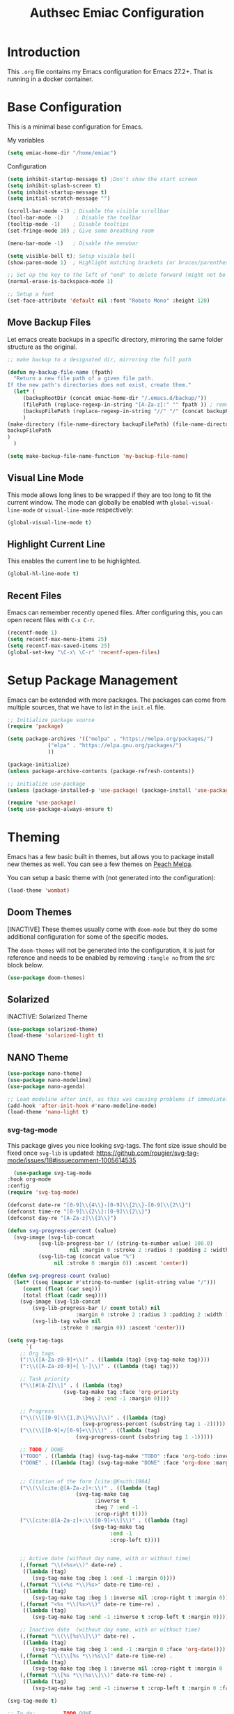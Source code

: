 #+title: Authsec Emiac Configuration
#+PROPERTY: header-args:emacs-lisp :tangle ./init-emiac.el :mkdirp yes
#+latex_class: koma-report

* Introduction

  This =.org= file contains my Emacs configuration for Emacs 27.2+. That is running in a docker container.

* Base Configuration

  This is a minimal base configuration for Emacs. 

  My variables
  #+begin_src emacs-lisp
    (setq emiac-home-dir "/home/emiac")
  #+end_src

  Configuration
  #+begin_src emacs-lisp
    (setq inhibit-startup-message t) ;Don't show the start screen
    (setq inhibit-splash-screen t)
    (setq inhibit-startup-message t)
    (setq initial-scratch-message "")

    (scroll-bar-mode -1) ; Disable the visible scrollbar
    (tool-bar-mode -1)    ; Disable the toolbar
    (tooltip-mode -1)    ; Disable tooltips
    (set-fringe-mode 10) ; Give some breathing room

    (menu-bar-mode -1)   ; Disable the menubar

    (setq visible-bell t); Setup visible bell
    (show-paren-mode 1)  ; Highlight matching brackets (or braces/parenthesis)

    ;; Set up the key to the left of "end" to delete forward (might not be necessary if not running in a docker container on a Mac accessed through XQuartz)
    (normal-erase-is-backspace-mode 1)

    ;; Setup a font
    (set-face-attribute 'default nil :font "Roboto Mono" :height 120)
  #+end_src

** Move Backup Files
   Let emacs create backups in a specific directory, mirroring the same folder structure as the original.

   #+begin_src emacs-lisp
     ;; make backup to a designated dir, mirroring the full path

     (defun my-backup-file-name (fpath)
       "Return a new file path of a given file path.
     If the new path's directories does not exist, create them."
       (let* (
	      (backupRootDir (concat emiac-home-dir "/.emacs.d/backup/"))
	      (filePath (replace-regexp-in-string "[A-Za-z]:" "" fpath )) ; remove Windows driver letter in path, for example, “C:”
	      (backupFilePath (replace-regexp-in-string "//" "/" (concat backupRootDir filePath "~") ))
	      )
	 (make-directory (file-name-directory backupFilePath) (file-name-directory backupFilePath))
	 backupFilePath
	 )
       )

     (setq make-backup-file-name-function 'my-backup-file-name)
   #+end_src
   
   
** Visual Line Mode

   This mode allows long lines to be wrapped if they are too long to fit the current window. The mode can globally be enabled with =global-visual-line-mode= or =visual-line-mode= respectively:

   #+begin_src emacs-lisp
     (global-visual-line-mode t)
   #+end_src
   
** Highlight Current Line

   This enables the current line to be highlighted.

   #+begin_src emacs-lisp
     (global-hl-line-mode t)
   #+end_src
   
** Recent Files
   Emacs can remember recently opened files. After configuring this, you can open recent files with =C-x C-r=.

   #+begin_src emacs-lisp
     (recentf-mode 1)
     (setq recentf-max-menu-items 25)
     (setq recentf-max-saved-items 25)
     (global-set-key "\C-x\ \C-r" 'recentf-open-files)
   #+end_src
   
* Setup Package Management

  Emacs can be extended with more packages. The packages can come from multiple sources, that we have to list in the =init.el= file.

  #+begin_src emacs-lisp
    ;; Initialize package source
    (require 'package)

    (setq package-archives '(("melpa" . "https://melpa.org/packages/")
			     ("elpa" . "https://elpa.gnu.org/packages/")
			     ))

    (package-initialize)
    (unless package-archive-contents (package-refresh-contents))

    ;; initialize use-package
    (unless (package-installed-p 'use-package) (package-install 'use-package))

    (require 'use-package)
    (setq use-package-always-ensure t)

  #+end_src

* Theming

  Emacs has a few basic built in themes, but allows you to package install new themes as well. You can see a few themes on [[https://peach-melpa.org/][Peach Melpa]].
  
  You can setup a basic theme with (not generated into the configuration):

  #+begin_src emacs-lisp :tangle no
    (load-theme 'wombat)
  #+end_src

** Doom Themes

   [INACTIVE] These themes usually come with =doom-mode= but they do some
   additional configuration for some of the specific modes.

   The =doom-themes= will not be generated into the configuration, it is just for reference and needs to be enabled by removing =:tangle no= from the src block below.

   #+begin_src emacs-lisp :tangle no
     (use-package doom-themes)
   #+end_src

** Solarized

   INACTIVE: Solarized Theme

   #+begin_src emacs-lisp :tangle no
     (use-package solarized-theme)
     (load-theme 'solarized-light t)
   #+end_src
 
** NANO Theme

   #+begin_src emacs-lisp
     (use-package nano-theme)
     (use-package nano-modeline)
     (use-package nano-agenda)

     ;; Load modeline after init, as this was causing problems if immediately loaded
     (add-hook 'after-init-hook #'nano-modeline-mode)
     (load-theme 'nano-light t)
   #+end_src

*** svg-tag-mode

    This package gives you nice looking svg-tags. The font size issue should be fixed once =svg-lib= is updated: https://github.com/rougier/svg-tag-mode/issues/18#issuecomment-1005614535

    #+begin_src emacs-lisp
      (use-package svg-tag-mode
	:hook org-mode
	:config
	(require 'svg-tag-mode)

	(defconst date-re "[0-9]\\{4\\}-[0-9]\\{2\\}-[0-9]\\{2\\}")
	(defconst time-re "[0-9]\\{2\\}:[0-9]\\{2\\}")
	(defconst day-re "[A-Za-z]\\{3\\}")

	(defun svg-progress-percent (value)
	  (svg-image (svg-lib-concat
		      (svg-lib-progress-bar (/ (string-to-number value) 100.0)
					    nil :margin 0 :stroke 2 :radius 3 :padding 2 :width 11)
		      (svg-lib-tag (concat value "%")
				   nil :stroke 0 :margin 0)) :ascent 'center))

	(defun svg-progress-count (value)
	  (let* ((seq (mapcar #'string-to-number (split-string value "/")))
		 (count (float (car seq)))
		 (total (float (cadr seq))))
	    (svg-image (svg-lib-concat
			(svg-lib-progress-bar (/ count total) nil
					      :margin 0 :stroke 2 :radius 3 :padding 2 :width 11)
			(svg-lib-tag value nil
				     :stroke 0 :margin 0)) :ascent 'center)))

	(setq svg-tag-tags
	      `(
		;; Org tags
		(":\\([A-Za-z0-9]+\\)" . ((lambda (tag) (svg-tag-make tag))))
		(":\\([A-Za-z0-9]+[ \-]\\)" . ((lambda (tag) tag)))
          
		;; Task priority
		("\\[#[A-Z]\\]" . ( (lambda (tag)
				      (svg-tag-make tag :face 'org-priority 
						    :beg 2 :end -1 :margin 0))))

		;; Progress
		("\\(\\[[0-9]\\{1,3\\}%\\]\\)" . ((lambda (tag)
						    (svg-progress-percent (substring tag 1 -2)))))
		("\\(\\[[0-9]+/[0-9]+\\]\\)" . ((lambda (tag)
						  (svg-progress-count (substring tag 1 -1)))))
          
		;; TODO / DONE
		("TODO" . ((lambda (tag) (svg-tag-make "TODO" :face 'org-todo :inverse t :margin 0 :scale 1))))
		("DONE" . ((lambda (tag) (svg-tag-make "DONE" :face 'org-done :margin 0))))


		;; Citation of the form [cite:@Knuth:1984] 
		("\\(\\[cite:@[A-Za-z]+:\\)" . ((lambda (tag)
						  (svg-tag-make tag
								:inverse t
								:beg 7 :end -1
								:crop-right t))))
		("\\[cite:@[A-Za-z]+:\\([0-9]+\\]\\)" . ((lambda (tag)
							   (svg-tag-make tag
									 :end -1
									 :crop-left t))))

          
		;; Active date (without day name, with or without time)
		(,(format "\\(<%s>\\)" date-re) .
		 ((lambda (tag)
		    (svg-tag-make tag :beg 1 :end -1 :margin 0))))
		(,(format "\\(<%s *\\)%s>" date-re time-re) .
		 ((lambda (tag)
		    (svg-tag-make tag :beg 1 :inverse nil :crop-right t :margin 0))))
		(,(format "<%s *\\(%s>\\)" date-re time-re) .
		 ((lambda (tag)
		    (svg-tag-make tag :end -1 :inverse t :crop-left t :margin 0))))

		;; Inactive date  (without day name, with or without time)
		(,(format "\\(\\[%s\\]\\)" date-re) .
		 ((lambda (tag)
		    (svg-tag-make tag :beg 1 :end -1 :margin 0 :face 'org-date))))
		(,(format "\\(\\[%s *\\)%s\\]" date-re time-re) .
		 ((lambda (tag)
		    (svg-tag-make tag :beg 1 :inverse nil :crop-right t :margin 0 :face 'org-date))))
		(,(format "\\[%s *\\(%s\\]\\)" date-re time-re) .
		 ((lambda (tag)
		    (svg-tag-make tag :end -1 :inverse t :crop-left t :margin 0 :face 'org-date))))))

	(svg-tag-mode t)

	;; To do:         TODO DONE  
	;; Tags:          :TAG1:TAG2:TAG3:
	;; Priorities:    [#A] [#B] [#C]
	;; Progress:      [1/3]
	;;                [42%]
	;; Active date:   <2021-12-24>
	;;                <2021-12-24 14:00>
	;; Inactive date: [2021-12-24]
	;;                [2021-12-24 14:00]
	;; Citation:      [cite:@Knuth:1984]
	)
    #+end_src
   
** All The Icons

   This provides a icons for the =doom-modeline=. They may already be installed, but just to make sure, set it up with:

   #+begin_src emacs-lisp
     (use-package all-the-icons
       :if (display-graphic-p)
       :commands all-the-icons-install-fonts
       :init (unless (find-font (font-spec :name "all-the-icons"))
	       (all-the-icons-install-fonts t)))
     (use-package all-the-icons-dired
       :if (display-graphic-p)
       :hook (dired-mode . all-the-icons-dired-mode))

   #+end_src
  
* Show Keybindings

  At first you need to execute the function
  =global-command-log-mode=. After that you can enable the command log
  buffer with =clm/toggle-command-log-buffer= with =M-x=.

  #+begin_src emacs-lisp
    (use-package command-log-mode)
  #+end_src

* Setup a completion framework

  There are =helm= and =ivy=.

  We're setting up =ivy= in this example.

  #+begin_src emacs-lisp
    ;; Install sensible dependencies
    (use-package swiper
      :ensure t
      )
    (use-package counsel
      :ensure t
      :bind (("M-x" . counsel-M-x)
	     ("C-x b" . counsel-ibuffer)
	     ("C-x C-f" . counsel-find-file)
	     :map minibuffer-local-map
	     ("C-r" . 'counsel-minibuffer-history)
	     )
      )
    (use-package ivy
      :diminish
      :bind (("C-s" . swiper)
	     )
      :config
      (ivy-mode 1))
  #+end_src

** ivy-rich

   This will give you the details of the commands when the show in a list.

   #+begin_src emacs-lisp
     (use-package ivy-rich
       :init (ivy-rich-mode 1)
       )
   #+end_src
  
* Line Number

  You can turn on line numbers like this:

  #+begin_src emacs-lisp
    ;; enable line numbering
    (column-number-mode)
    (global-display-line-numbers-mode t)

    ;; Disable line numbers for selected modes
    (dolist (mode '(org-mode-hook
		    term-mode-hook
		    eshell-mode-hook))
      (add-hook mode (lambda () (display-line-numbers-mode 0)))
      )
  #+end_src
  
* Rainbow Delimiters

  In order to better differentiate between the various brackets you can color them.

  To enable for all programming modes, use the following
  configuration, where =prog-mode=, the base mode for all programming
  languages, is defined.

  The colors of the brackets are dependent on the theme you are using.

  #+begin_src emacs-lisp
    (use-package rainbow-delimiters
      :hook (prog-mode . rainbow-delimiters-mode))
  #+end_src

* Which Key

  The which key package will show a panel popup when you start typing
  a keybinding, so you can see which keys are available under that.

  You can set up the delay until the popup should be shown with a variable.

  #+begin_src emacs-lisp
    (use-package which-key
      :init (which-key-mode)
      :diminish which-key-mode
      :config
      (setq which-key-idle-delay 0.3)
      )
  #+end_src
  
* Read-Only Buffers 

  You can make a buffer read-only using =C-x C-q=. This is especially good to know if you accidentally hit a key combination and you can no longer type in your buffer.

* General.el

  [[https://github.com/noctuid/general.el][This package]] allows you to conveniently bind keys in emacs. With this you can create a new global command prefix for your own commands.

  You are tring to override an already existing keybinding if you e.g. run into an error like the one shown below. In this case you can either force general to bind the definition or fallback to the key command after a timeout. You can find more information [[https://github.com/noctuid/general.el/blob/master/README.org#how-do-i-prevent-key-sequence-starts-with-non-prefix-key-errors][on general github]]. 
  
  #+begin_example
  (error "Key sequence C-SPC a starts with non-prefix key C-...")
  #+end_example

  Binding Control-Alt-Command-Space as the leader key can be done with the following setup.

  #+begin_src emacs-lisp
    (use-package general
      :config
      (general-create-definer authsec/leader-key
	:prefix "A-C-M-SPC"
	)
      )

    (authsec/leader-key
      "b" 'counsel-bookmark
      "s" 'org-attach-screenshot
      )
  #+end_src

* Hydra

  Hydra allow to set up transient, temporary, keybindings. An example would be to zoom in and out of text with just a single key once you have reached the "sub-menu" with the prefix key chords.

  A simple text zoom example (that you can also reach by default with =C-x C-0=) can be set up like this (not rendered into configuration):

  #+begin_src emacs-lisp :tangle no
    (use-package hydra)
    (defhydra hydra-scale-text (:timeout 4)
      "zoom text"
      ("j" text-scale-increase "in")
      ("k" text-scale-decrease "out")
      ("f" nil "finish" :exit t)
      )

    ;; Bind into my keyspace
    (authsec/leader-key
      "ts" '(hydra-scale-text/body :which-key "zoom text"))
  #+end_src

* Magit

  This is a Emacs frontend for =git= and can be set up with:

  #+begin_src emacs-lisp
    (use-package magit
      :commands (magit-status magit-get-current-branch)
      :custom (magit-display-buffer-function #'magit-display-buffer-same-window-except-diff-v1))
  #+end_src

* Docker support
  We install =dockerfile-mode= to support docker files.

  #+begin_src emacs-lisp
    (use-package dockerfile-mode)
    (add-to-list 'auto-mode-alist '("Dockerfile\\'" . dockerfile-mode))
  #+end_src

* Org Mode

  Org Mode comes with Emacs, you can however get the latest version from Org ELPA.

  You can make sure the new version is installed with: =M-x org-version=

  - =org-ellipsis= replaces the '...' characters after a heading when it is folded with the supplied one. The symbol is coming from the =PragmataPro= font, which may not be installed on your system or the site you're viewing this on.
  
  #+begin_src emacs-lisp
    (setq org-display-inline-images t)
    (setq org-redisplay-inline-images t)
    (setq org-startup-with-inline-images "inlineimages")
    (use-package org
      :custom
      (org-ellipsis " ⮷")
      :bind(
	    ("C-c a" . org-agenda)
	    ("C-c c" . org-capture)
	    ("C-c l" . org-store-link)
	    )
      )
    ;; Store new notes at the beginning of the file
    (setq org-reverse-note-order t)
  #+end_src
  
** Configure Babel Languages

   To execute or export code in =org-mode= code blocks, you'll need to
   set up =org-babel-load-languages= for each language you'd like to
   use.  [[https://orgmode.org/worg/org-contrib/babel/languages.html][This page]] documents all of the languages that you can use with
   =org-babel=.

   #+begin_src emacs-lisp
     (with-eval-after-load 'org
       (org-babel-do-load-languages
	'org-babel-load-languages
	'(
	  (dot . t)
	  (emacs-lisp . t)
	  (plantuml . t)
	  (python . t)
	  (shell . t)
	  (sql . t)
	  (latex . t)
	  )
	)

       (push '("conf-unix" . conf-unix) org-src-lang-modes))
     #+end_src

*** Run Codeblocks without confirmation
    To run =org-babel= block with =C-c C-c= without having to type `yes` everytime you do that, you can set:

    #+begin_src emacs-lisp
      (setq org-confirm-babel-evaluate nil)
    #+end_src

    You can also configure babel to run automatically for certain languages only. To implement this, you need to define a function such as:

    #+begin_src emacs-lisp :tangle no
      (defun ck/org-confirm-babel-evaluate (lang body)
	(not (or (string= lang "latex") (string= lang "maxima"))))
      (setq org-confirm-babel-evaluate 'ck/org-confirm-babel-evaluate)
    #+end_src

    As described in [[https://emacs.stackexchange.com/questions/2945/org-babel-eval-with-no-confirmation-is-explicit-eval-yes][this stackoverflow post]].
    
*** Run python code blocks (in a docker container)

    We  use python3 here, so we set that up to be used INSIDE the container.
    
    #+begin_src emacs-lisp
      (setq org-babel-python-command "/usr/bin/python3")
    #+end_src
    
    [INACTIVE] You can run however also run your org-babel =python= code blocks in a docker container by setting the python command like so (however this does not make too much sense when in use with emiac):

    #+begin_src emacs-lisp :tangle no
      (setq org-babel-python-command "docker run --rm -i authsec/sphinx python3")
    #+end_src
** Org Special Block Extras

   [[https://github.com/alhassy/org-special-block-extras][This package]] allows the definition of custom blocks that transform a =#+begin_x= block into something useful after rendering it into the target language such as LaTeX or HTML.

   #+begin_src emacs-lisp :tangle no
     (use-package org-special-block-extras
       :ensure t
       :after org
       :hook (org-mode . org-special-block-extras-mode)
       ;; All relevant Lisp functions are prefixed ‘o-’; e.g., `o-docs-insert'.

       :config
       (o-defblock noteblock (title "Note") (title-color "primary")
		   "Define noteblock export for docsy ox hugo"
		   (apply #'concat
			  (pcase backend
			    (`latex `("\\begin{noteblock}", contents, "\\end{noteblock}"))
			    (`hugo `("{{% alert title=\"", title, "\" color=\"", title-color, "\" %}}\n", contents, "\n{{% /alert %}}"))
			    )
			  )
		   )
       (o-defblock cautionblock (title "Caution") (title-color "warning")
		   "Awesomebox caution"
		   (apply #'concat
			  (pcase backend
			    (`latex `("\\begin{cautionblock}", contents, "\\end{cautionblock}"))
			    (`hugo `("{{% alert title=\"", title, "\" color=\"", title-color, "\" %}}\n", contents, "\n{{% /alert %}}"))
			    )
			  )
		   )
       )

     ;; (defun ox-mybackend-special-block ( special-block contents info )
     ;;   (let ((org-export-current-backend 'md))
     ;;          (org-hugo-special-block special-block contents info)))

     ;;      (advice-add 'org-hugo-special-block :around
     ;;       (lambda (f &rest r)
     ;; 	(let ((org-export-current-backend 'hugo))
     ;; 	  (apply 'f r))))
		   #+end_src
    

** Org Tempo
   Using =org-tempo= will allow you to quickly create =begin_src..end_src= blocks with a shortcut syntax.

   Using the below setup for example you'd type =<el= and it would render an =emacs-lisp= src block.

   #+begin_src emacs-lisp
     (require 'org-tempo)
     (add-to-list 'org-structure-template-alist '("sh" . "src shell"))
     (add-to-list 'org-structure-template-alist '("el" . "src emacs-lisp"))
     (add-to-list 'org-structure-template-alist '("py" . "src python"))
     (add-to-list 'org-structure-template-alist '("java" . "src java"))
   #+end_src

** Org-Bullets

   This package customizes the leading bullets to look a bit nicer.

   #+begin_src emacs-lisp
     (use-package org-bullets
       :after org
       :hook (org-mode . org-bullets-mode))
   #+end_src

** Org Agenda

   In order to track task and e.g. birthdays you can set up org-agenda. This [[https://www.youtube.com/watch?v=PNE-mgkZ6HM&t=5s][Youtube Video]] gives a good overview of the topic.

   #+begin_src emacs-lisp
     (setq org-agenda-files
	   '("~/research/org/tasks.org"))
     (setq org-agenda-start-with-log-mode t)
     (setq org-log-done 'time)
     (setq org-log-into-drawer t)
     (setq org-capture-templates
	   '(("t" "Todo" entry (file+olp+datetree "~/research/org/tasks.org")
	      "* TODO %?\n  %i\n  %a")))

   #+end_src

*** Keywords for TODO states

    You can set up additional states for your tasks by setting up more todo keywords.
   
    #+begin_src emacs-lisp
      (setq org-todo-keywords
	    '(
	      (sequence "TODO(t)" "NEXT(n)" "DAILY(a)" "|" "DONE(d)")
	      (sequence "CONTACT(c)" "WAITING_FOR_RESPONSE(w)" "|" "DONE(d)")
	      )

	    )
    #+end_src

*** Global Tags

    If you want to use a global tag list, you can configure one like so:
    
    #+begin_src emacs-lisp
      (setq org-tag-alist
	    '((:startgroup)
	      ;; Put mutually exclusive tags here
	      (:endgroup)
	      ("email" . ?e)
	      ("phone" . ?p)
	      ("message" . ?m)
	      )
	    )
    #+end_src

    You can append any of these tags by pressing =C-c C-q= on the line with the TODO item.

**** Project specific tags
     If you do need to set up tags that are required for a specific project, or if you you do want a mechanism where you can append additional tags e.g. at work only, you can use [[https://www.gnu.org/software/emacs/manual/html_node/emacs/Directory-Variables.html][Per-Directory Local Variables]].

     To do that, you simply put a file named =.dir-locals.el= in the directory where you hold your =tasks.org= file. The file can look something like this:

     #+begin_src emacs-lisp :tangle no
       ;; NOT WORKING YET
       (add-to-list 'org-tag-alist

		    '(
		      ("myspecial" . ?M)
		      ("work" . ?w)
		      )

		    )
     #+end_src
    
   
** Org Links

   Add additional links to be understood by org-mode. 
   
*** DEVONthink
    This configuration enables clickable links to =x-devonthink-item://= links, which will open in DEVONthink.

    See the documentation here to do it properly: https://orgmode.org/manual/Adding-Hyperlink-Types.html
    
    #+begin_src emacs-lisp
      (org-add-link-type "x-devonthink-item" 'org-devonthink-item-open)
      (defun org-devonthink-item-open (uid)
	"Open the given uid, which is a reference to an item in Devonthink"
	(shell-command (concat "ssh " (getenv "HOST_USER") "@" (getenv "HOST_IP") " -n \"open x-devonthink-item:" uid "\"")))
    #+end_src
   
** Redirect Browser

   This enables EmIAC to open the Browser of the Host OS with the URL at point.
    
   #+begin_src emacs-lisp
     (defun browse-url-emiac-mac-host (url &optional _new-window)
       "Communicate with the EmIAC host and open the URL in the default 
	browser on the host.
	The host OS here is MacOS
       "
       (interactive (browse-url-interactive-arg "KDE URL: "))
       (message "Sending URL to Host OS...")
       (apply #'start-process "name" "foo" "ssh" (concat (getenv "HOST_USER") "@" (getenv "HOST_IP")) "-n" (list (concat "open " url))))
     (setq browse-url-browser-function 'browse-url-emiac-mac-host)
   #+end_src

** Org Roam
   =org-roam= aids building a second brain. It basically a implementation of the Zettelkasten note-taking strategy. This allows you to see connections between different notes, that you may not have seen before.

   #+begin_src emacs-lisp
     (setq my-roam-directory (concat (getenv "HOME") "/research/roam-notes"))
     (setq org-roam-v2-ack t)
     (use-package org-roam
       :ensure t
       :custom
       ;; make sure this directory exists
       (org-roam-directory (file-truename my-roam-directory))
       ;; configure the folder where dailies are stored, make sure this exists as well
       (org-roam-dailies-directory "dailies")
       ;; Lets you use completion-at-point
       (org-roam-completion-everywhere t)
       ;; (org-roam-graph-executable "~/bin/dot")
       :bind(
	     ("C-c n l" . org-roam-buffer-toggle)
	     ("C-c n f" . org-roam-node-find)
	     ("C-c n i" . org-roam-node-insert)
	     :map org-mode-map
	     ("C-M-i" . completion-at-point)
	     :map org-roam-dailies-map
	     ("Y" . org-roam-dailies-capture-yesterday)
	     ("T" . org-roam-dailies-capture-tomorrow)
	     )
       :bind-keymap
       ("C-c n d" . org-roam-dailies-map)
       :config
       (require 'org-roam-dailies) ;; Ensure keymap is available
       (org-roam-setup)
       (org-roam-db-autosync-mode)
       )
     ;; Mapping mouse click to preview does not seem to work
     ;;(define-key org-roam-mode-map [mouse-1] #'org-roam-preview-visit)
   #+end_src
   
*** Org Roam BibTeX
    [[https://github.com/org-roam/org-roam-bibtex][org-roam-bibtex]] is integrating roam bibtex and org-ref .

    #+begin_src emacs-lisp
      (use-package org-roam-bibtex
	:after org-roam
	:hook (org-roam-mode . org-roam-bibtex-mode)
	:config
	(require 'org-ref)) ; optional: if Org Ref is not loaded anywhere else, load it here
    #+end_src
    
   
*** Org File Versioning
    This lets you version your roam notes.

    You can also enable attachment versioning as shown [[https://orgmode.org/manual/Automatic-version_002dcontrol-with-Git.html][here]].
    
    
*** TODO Org Roam Capture Templates

    When creating posts or documents in general it is (at least in my case) most of the time helpful to save attachements in the same directory where the document lives. If you for example take a screenshot for a note you want that saved in the same directory.

    The following snipped changes the default template to create a folder with the same name as the file without the =.org= extension. This helps in storing attachemts/resources with the document.

    It additionaly defines a `work` template, that will store the document in a different folder.

    #+begin_src emacs-lisp
      (setq org-roam-capture-templates
	    '(
	      ("d" "default" plain "%?"
	       :target (file+head "%<%Y%m%d%H%M%S>-${slug}/%<%Y%m%d%H%M%S>-${slug}.org"
				  "#+title: ${title}\n") :unnarrowed t)
	      ("w" "work" plain "%?"
	       :target (file+head "work/%<%Y%m%d%H%M%S>-${slug}/%<%Y%m%d%H%M%S>-${slug}.org"
				  "#+title: ${title}\n") :unnarrowed t)
	      )
	    )
    #+end_src

    With the above setup =org-roam= will complain that it cannot find the directory, as it was not yet created. The configuration below will automatically create any missing directories.

    #+begin_src emacs-lisp
      (defun authsec-create-missing-directories-h ()
	"Automatically create missing directories when creating new files."
	(unless (file-remote-p buffer-file-name)
	  (let ((parent-directory (file-name-directory buffer-file-name)))
	    (and (not (file-directory-p parent-directory))
		 (y-or-n-p (format "Directory `%s' does not exist! Create it?"
				   parent-directory))
		 (progn (make-directory parent-directory 'parents)
			t)))))
      (add-hook 'find-file-not-found-functions #'authsec-create-missing-directories-h)

      ;; This advice automatically answers 'yes' or rather 'y' for the above function and therefore always creates the directory and places the .org file created by org-roam inside that directory.
      ;; The problem with the above approach however is that the directory gets created even if you later decide to abort your capture.
      (defadvice authsec-create-missing-directories-h (around auto-confirm compile activate)
	(cl-letf (((symbol-function 'yes-or-no-p) (lambda (&rest args) t))
		  ((symbol-function 'y-or-n-p) (lambda (&rest args) t)))
	  ad-do-it))
    #+end_src
    
** Org Ref

   [INACTIVE] This setup now uses built in org-cite from org 9.5 from the =oc.el= library.

   =org-ref= helps to manage and insert citations in =org-mode=.
      
   #+begin_src emacs-lisp :tangle no
     (use-package org-ref
       :after org
       :init
       (setq org-ref-completion-library 'org-ref-ivy-cite)
       :bind (
	      ;; Allows you to create a bibtex entry from a URL like a https:// link
	      ("C-c b i" . org-ref-url-html-to-bibtex)
	      )
       :config
       (setq reftex-default-bibliography '("~/research/bibliography/references.bib"))
       (setq org-ref-bibliography-notes "~/research/bibliography/notes.org")
       (setq org-ref-default-bibliography '("~/research/bibliography/references.bib"))
       (setq org-ref-pdf-directory "~/research/bibliography/bibtex-pdfs/")
       :demand t ;; Demand loading, so links work immediately
       )

   #+end_src
   
** OX Hugo

   Export backend for [[https://gohugo.io/][Hugo]] compatible markdown. Allows you to export your =.org= files to a nicely formatted blog.

   The following configuration sets up the required packages.

   #+begin_src emacs-lisp
     (use-package ox-hugo
       :ensure t            ;Auto-install the package from Melpa (optional)
       :after ox)
   #+end_src

   For the configuration file that we may want to edit later, [[https://melpa.org/#/toml-mode][toml-mode]] can be installed.

   #+begin_src emacs-lisp 
     (use-package toml-mode
       :ensure t)
   #+end_src
  
*** Site setup

    =ox-hugo= will render the output into a [[https://gohugo.io/][Hugo]] compatible blog format. The following setup shows how a blog, based on the [[https://www.docsy.dev/][docsy]] theme can be configured. It is probably best to clone the [[https://github.com/google/docsy-example][example repository]] to get you started. You can e.g. clone it into a (free) repository on github.

    *NOTE:* If you're cloning into a directory structure that is already under version control, you might want to add the base folder to the =.gitignore= file to avoid problems with git adding that subfolder.

    The next thing you want to do is to get rid of the boilerplate that is present in the theme to help you get set up. Change and or remove things to your liking.

    Finally check out your new repository in that export folder and don't forget to include =--recurse-submodules --depth 1= as you'll run into problems because some dependencies will be missing.

    #+begin_src shell :results none
      export HUGO_BASE_DIR=~/research/export/hugo
      # Ensure base folder for checkout
      mkdir -p ${HUGO_BASE_DIR}
      # git subtree must run from the base directory
      cd ${HUGO_BASE_DIR}
      git clone --recurse-submodules --depth 1 https://github.com/authsec/dump.git
      # Ensure you do have a /static directory
      mkdir ${HUGO_BASE_DIR}/dump/static
    #+end_src

    Again [[https://www.docker.com/][Docker]] is used to run/export the site (however outside the emiac container!). We use the container from https://hub.docker.com/r/klakegg/hugo/ to export/run the server. You need an =ext= version of the docker container for the site to run. You can e.g. render the site from a command line with the following command:

    #+begin_src shell :results no
      docker run --rm -it -v $(pwd):/src -p1313:1313 klakegg/hugo:ext-alpine server
    #+end_src

*** Basic Post configuration

    =ox-hugo= needs a few variables set in order for it to work. The most important however is the =hugo_base_dir= variable. It defines where the content root of the blog to render is.

    You can define that variable with each blog/documentation entry, or you can set up a global value of the variable which comes in handy, should you ever want to change the location on your file system, where the blog content is rendered to.

    You can set up a global location of the blog like this:
       
    #+begin_src emacs-lisp
      (setq org-hugo-base-dir (concat emiac-home-dir "/research/export/hugo/dump"))
    #+end_src
    
* Deft
  =deft= is a full text search mode that allows you to quickly find your filter expression in a bunch of files.

  You can configure it with:

  #+begin_src emacs-lisp
    (use-package deft
      :config
      (setq deft-directory my-roam-directory
	    deft-recursive t
	    deft-strip-summary-regexp ":PROPERTIES:\n\\(.+\n\\)+:END:\n"
	    deft-use-filename-as-title t)
      :bind
      ("C-c n s" . deft))
  #+end_src
  
* LaTeX Setup

  *NOTE:* If you are using this on a Mac with Docker Desktop, make sure that you have `Use gRPC FUSE for file sharing` enabled in the `General` category. If you don't do this, =docker= gets stuck and starts to hang while building if you changed the source file inbetween two invocations of the =docker run= command. Restarting the docker engine is the only thing that helps to resolve the issue in that case. Of course this may be a bug that has been fixed by the time you read this too.

  Using LaTeX with emiac is easy, as it sits on top of [[https://github.com/authsec/sphinx][authsec/sphinx]], it already inherits all the tools required to build a nice looking LaTeX document.
    
  So the compile process here uses =latexmk= directly now.
  
  #+begin_src emacs-lisp
    (setq org-latex-pdf-process
	  (list
	   "latexmk -interaction=nonstopmode -shell-escape -pdf -f %b.tex && latexmk -c -bibtex && rm -rf %b.run.xml %b.tex %b.bbl _minted-*"
	   ))
  #+end_src
  
** Source Code Blocks
   To display nice source code blocks you can use the package =minted= which can be set up like this:

   #+begin_src emacs-lisp
     (setq org-latex-listings 'minted
	   org-latex-packages-alist '(("" "minted"))
	   org-latex-minted-options '(("breaklines" "true")
				      ("breakanywhere" "true"))
	   )
   #+end_src

** BibTeX
   Add BibTeX setup for latex.
   
   #+begin_src emacs-lisp
     (use-package ivy-bibtex)

     ;; use the newer biblatex
     (add-to-list 'org-latex-packages-alist '("backend=biber,sortlocale=de" "biblatex"))
   #+end_src

   
   #+begin_src emacs-lisp
     ;;setup dialect to be biblatex as bibtex is quite a bit old
     (setq bibtex-dialect 'biblatex)
     ;; variables that control bibtex key format for auto-generation
     ;; I want firstauthor-year-title-words
     ;; this usually makes a legitimate filename to store pdfs under.
     (setq bibtex-autokey-year-length 4
	   bibtex-autokey-name-year-separator "-"
	   bibtex-autokey-year-title-separator "-"
	   bibtex-autokey-titleword-separator "-"
	   bibtex-autokey-titlewords 2
	   bibtex-autokey-titlewords-stretch 1
	   bibtex-autokey-titleword-length 5)
   #+end_src

** New LaTeX Classes

   If you want to export with a different LaTeX template, you can do this

   #+begin_src emacs-lisp
     (require 'ox-latex)
     (unless (boundp 'org-latex-classes)
       (setq org-latex-classes nil))
   #+end_src

   
*** KOMA Article

    This defines the KOMA scrartcl class and still allows for the previously defined packages to be present.

    #+begin_src emacs-lisp
      (eval-after-load 'ox-latex
	'(add-to-list 'org-latex-classes
		      '("koma-article"
			"\\documentclass{scrartcl}"
			("\\section{%s}" . "\\section*{%s}")
			("\\subsection{%s}" . "\\subsection*{%s}")
			("\\subsubsection{%s}" . "\\subsubsection*{%s}")
			("\\paragraph{%s}" . "\\paragraph*{%s}")
			("\\subparagraph{%s}" . "\\subparagraph*{%s}"))))
    #+end_src

*** KOMA Report

    This defines the KOMA scrreprt class and still allows for the previously defined packages to be present.

    #+begin_src emacs-lisp
      (eval-after-load 'ox-latex
	'(add-to-list 'org-latex-classes
		      '("koma-report"
			"\\documentclass{scrreprt}"
			("\\chapter{%s}" . "\\chapter*{%s}")
			("\\section{%s}" . "\\section*{%s}")
			("\\subsection{%s}" . "\\subsection*{%s}")
			("\\subsubsection{%s}" . "\\subsubsection*{%s}")
			("\\paragraph{%s}" . "\\paragraph*{%s}")
			("\\subparagraph{%s}" . "\\subparagraph*{%s}"))))
    #+end_src

*** KOMA Book

    This defines the KOMA scrbook class and still allows for the previously defined packages to be present.

    #+begin_src emacs-lisp
      (eval-after-load 'ox-latex
	'(add-to-list 'org-latex-classes
		      '("koma-book"
			"\\documentclass{scrbook}"
			("\\chapter{%s}" . "\\chapter*{%s}")
			("\\section{%s}" . "\\section*{%s}")
			("\\subsection{%s}" . "\\subsection*{%s}")
			("\\subsubsection{%s}" . "\\subsubsection*{%s}")
			("\\paragraph{%s}" . "\\paragraph*{%s}")
			("\\subparagraph{%s}" . "\\subparagraph*{%s}"))))
    #+end_src

** pdf-tools

   Install =pdf-tools= for better PDF handling. This needs the following tools installed in order to work.

   #+begin_src shell
     apt install -y autoconf automake g++ gcc libpng-dev libpoppler-dev libpoppler-glib-dev libpoppler-private-dev libz-dev make pkg-config
   #+end_src
   
   #+begin_src emacs-lisp
     (use-package pdf-tools
       :config
       (pdf-tools-install t)
       )

     ;; Don't open .pdf files with an external viewer
     (push '("\\.pdf\\'" . emacs) org-file-apps)
     ;; Don't ask if the PDF buffer should be replace with the newly created PDF
     (setq revert-without-query '(".pdf"))
     ;; Set default zoom to fit the whole page
     ;; http://pragmaticemacs.com/emacs/more-pdf-tools-tweaks/
     ;; https://github.com/politza/pdf-tools/blob/master/lisp/pdf-view.el
     (setq-default pdf-view-display-size 'fit-page)
   #+end_src

* Git Integration

  If you might want to store your documents in a =git= repository you can use [[https://github.com/ryuslash/git-auto-commit-mode][Git Auto Commit Mode]] to automatically commit your document to a predefined git repository. This is best put into a =.dir-locals.el= file, as shown in the next section.

  #+begin_src emacs-lisp
    (use-package git-auto-commit-mode)
    ;;(setq gac-automatically-push-p t)
    ;;(setq gac-automatically-add-new-files-p t)
    ;; Commit/Push every 5 minutes
    ;;(setq gac-debounce-interval 300)
    (custom-set-variables
     '(safe-local-variable-values '((setq gac-debounce-interval 300)))
     )
  #+end_src
  
** Enable directory  for auto-commit

   In order for this to work, you need to enable auto commit on a directory basis.

   In my case the files reside under the =~/research= directory. So place a =.dir-locals.el= variable there (which also can be commited to the repository if not excluded) with the following content:

   #+begin_src emacs-lisp :tangle no
     (
      (nil . (
	      (setq gac-automatically-push-p t)
	      (setq gac-automatically-add-new-files-p t)
	      ;; Commit/Push every 5 minutes
	      (setq gac-debounce-interval 300)
	      (eval git-auto-commit-mode 1)
	      )
	   )
      )
   #+end_src

* Plantuml

  The =plantuml.jar= file can be pointed to the local install easily with
  
  #+begin_src emacs-lisp
    (require 'ob-plantuml)
    (setq org-plantuml-jar-path "/usr/local/plantuml/plantuml.jar")
    (add-hook 'org-babel-after-execute-hook 'org-display-inline-images)
  #+end_src

  After this you can use plantuml like:

  (<hit C-c ' to open plantuml buffer> or type source code inside the block)
  
  #+begin_src plantuml :file output.png
    skinparam backgroundcolor transparent
    Peter -> World: Hello World!
    World --> Peter: Hello Peter!
  #+end_src

  #+RESULTS:
  [[file:output.png]]

  #+begin_src plantuml :file gantt.png
    @startgantt
    skinparam backgroundcolor transparent

    [Prototype design] lasts 15 days
    [Test prototype] lasts 10 days
    -- All example --
    [Task 1 (1 day)] lasts 1 day
    [T2 (5 days)] lasts 5 days
    [T3 (1 week)] lasts 1 week
    [T4 (1 week and 4 days)] lasts 1 week and 4 days
    [T5 (2 weeks)] lasts 2 weeks
    @endgantt
  #+end_src

  #+RESULTS:
  [[file:gantt.png]]

